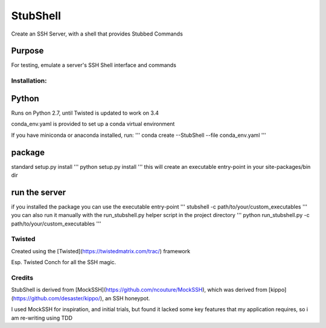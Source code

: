 =========
StubShell
=========

Create an SSH Server, with a shell that provides Stubbed Commands

Purpose
-------
For testing, emulate a server's SSH Shell interface and commands

Installation:
=============

Python
------
Runs on Python 2.7, until Twisted is updated to work on 3.4

conda_env.yaml is provided to set up a conda virtual environment

If you have miniconda or anaconda installed, run:
'''
conda create --StubShell --file conda_env.yaml
'''

package
-------

standard setup.py install
'''
python setup.py install
'''
this will create an executable entry-point in your site-packages/bin dir

run the server
--------------
if you installed the package you can use the executable entry-point
'''
stubshell -c path/to/your/custom_executables
'''
you can also run it manually with the run_stubshell.py helper script in the project directory
'''
python run_stubshell.py -c path/to/your/custom_executables
'''


Twisted
=======
Created using the [Twisted](https://twistedmatrix.com/trac/) framework

Esp. Twisted Conch for all the SSH magic.

Credits
=======
StubShell is derived from [MockSSH](https://github.com/ncouture/MockSSH),
which was derived from [kippo](https://github.com/desaster/kippo/), an SSH honeypot.

I used MockSSH for inspiration, and initial trials, but found it lacked some key features
that my application requires, so i am re-writing using TDD
